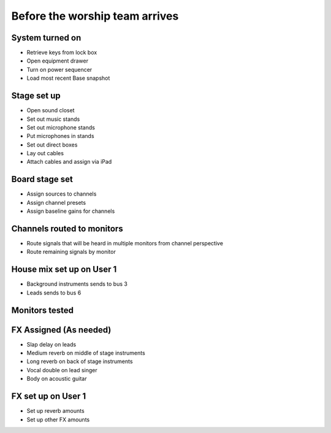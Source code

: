 Before the worship team arrives
=================================

System turned on
------------------
- Retrieve keys from lock box

  .. ifconfig:: detail in ('high')

    * Key with square edge is for the drawer
    * Small key is for the sequencer
    * Large key is for the the sound closet

- Open equipment drawer
- Turn on power sequencer
- Load most recent Base snapshot


Stage set up
--------------
- Open sound closet
- Set out music stands
- Set out microphone stands
- Put microphones in stands

  .. ifconfig:: detail in ('high')

    * Microphones are stored in microphone bag stored in the sound closet
    * The Shure SM58s are the highest quality microphones,
      so prioritize them for the most prominent and distinct musicians
- Set out direct boxes
- Lay out cables

  .. ifconfig:: detail in ('high')

    * Cords in ascending order of length:

      * Red
      * Green
      * Blue
      * Yellow
    * Green and blue cords will be the ones you use most often
- Attach cables and assign via iPad

Board stage set
------------------
- Assign sources to channels

  .. ifconfig:: detail in ('high')

    * Home
    * blank box
    * AES50A – find unused source
    * Press “Select” button

- Assign channel presets

  .. ifconfig:: detail in ('high')

    * Library button
    * Channel
    * Select appropriate role
    * Hit "Load" button, then "Confirm" twice

- Assign baseline gains for channels

  .. ifconfig:: detail in ('high')

    * Home
    * for each instrument and vocal not already set – turn gain all the way up

.. todo::
    Setting lights

Channels routed to monitors
-----------------------------
- Route signals that will be heard in multiple monitors from channel perspective

  .. ifconfig:: detail in ('high')

    * SOF FLIP
    * select singer/instrument
    * unmute monitor and up to -5 for now

- Route remaining signals by monitor

  .. ifconfig:: detail in ('high')

    * SOF FLIP
    * select monitor
    * unmute channel and up to -5 for now

House mix set up on User 1
----------------------------
- Background instruments sends to bus 3
- Leads sends to bus 6


Monitors tested
------------------

  .. ifconfig:: detail in ('high')

    * iPad
    * Personal Monitoring
    * CH 25-36


FX Assigned (As needed)
------------------------
* Slap delay on leads
* Medium reverb on middle of stage instruments
* Long reverb on back of stage instruments
* Vocal double on lead singer
* Body on acoustic guitar

FX set up on User 1
----------------------
* Set up reverb amounts
* Set up other FX amounts